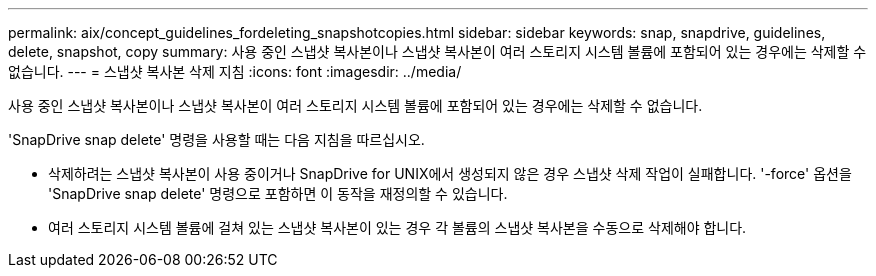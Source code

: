 ---
permalink: aix/concept_guidelines_fordeleting_snapshotcopies.html 
sidebar: sidebar 
keywords: snap, snapdrive, guidelines, delete, snapshot, copy 
summary: 사용 중인 스냅샷 복사본이나 스냅샷 복사본이 여러 스토리지 시스템 볼륨에 포함되어 있는 경우에는 삭제할 수 없습니다. 
---
= 스냅샷 복사본 삭제 지침
:icons: font
:imagesdir: ../media/


[role="lead"]
사용 중인 스냅샷 복사본이나 스냅샷 복사본이 여러 스토리지 시스템 볼륨에 포함되어 있는 경우에는 삭제할 수 없습니다.

'SnapDrive snap delete' 명령을 사용할 때는 다음 지침을 따르십시오.

* 삭제하려는 스냅샷 복사본이 사용 중이거나 SnapDrive for UNIX에서 생성되지 않은 경우 스냅샷 삭제 작업이 실패합니다. '-force' 옵션을 'SnapDrive snap delete' 명령으로 포함하면 이 동작을 재정의할 수 있습니다.
* 여러 스토리지 시스템 볼륨에 걸쳐 있는 스냅샷 복사본이 있는 경우 각 볼륨의 스냅샷 복사본을 수동으로 삭제해야 합니다.

